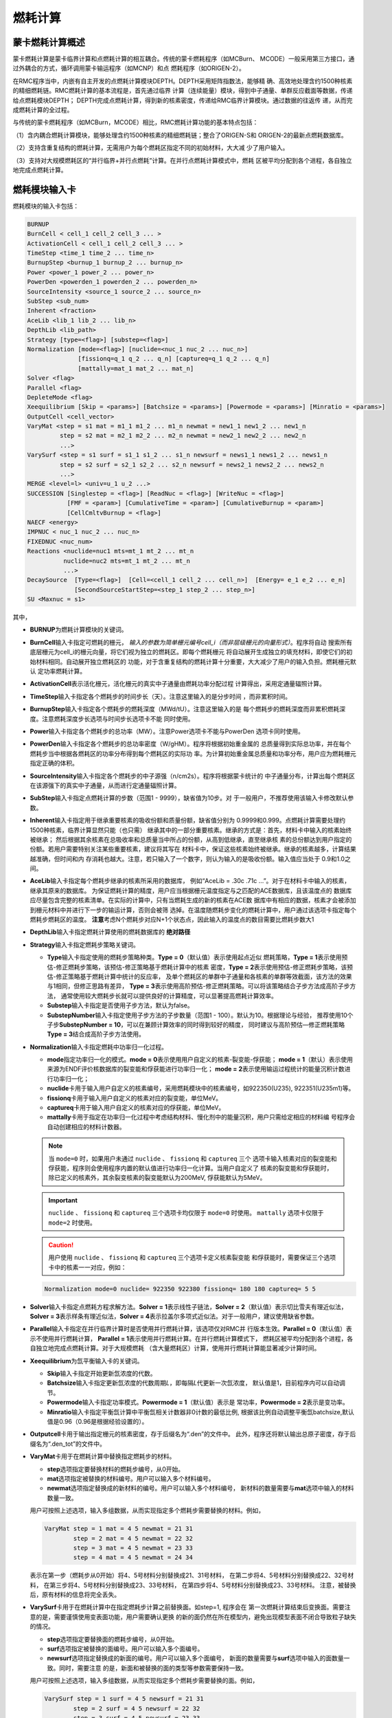 .. _section_burnup:

燃耗计算
==============

.. _section_burn_intro:

蒙卡燃耗计算概述
--------------------

蒙卡燃耗计算是蒙卡临界计算和点燃耗计算的相互耦合。传统的蒙卡燃耗程序（如MCBurn、
MCODE）一般采用第三方接口，通过外耦合的方式，循环调用蒙卡输运程序（如MCNP）和点
燃耗程序（如ORIGEN-2）。

在RMC程序当中，内嵌有自主开发的点燃耗计算模块DEPTH。DEPTH采用矩阵指数法，能够精
确、高效地处理含约1500种核素的精细燃耗链。RMC燃耗计算的基本流程是，首先通过临界
计算（连续能量）模块，得到中子通量、单群反应截面等数据，传递给点燃耗模块DEPTH；
DEPTH完成点燃耗计算，得到新的核素密度，传递给RMC临界计算模块。通过数据的往返传
递，从而完成燃耗计算的全过程。

与传统的蒙卡燃耗程序（如MCBurn，MCODE）相比，RMC燃耗计算功能的基本特点包括：

（1）含内耦合燃耗计算模块，能够处理含约1500种核素的精细燃耗链；整合了ORIGEN-S和
ORIGEN-2的最新点燃耗数据库。

（2）支持含重复结构的燃耗计算，无需用户为每个燃耗区指定不同的初始材料，大大减
少了用户输入。

（3）支持对大规模燃耗区的“并行临界+并行点燃耗”计算。在并行点燃耗计算模式中，燃耗
区被平均分配到各个进程，各自独立地完成点燃耗计算。

.. _section_burn_cards:

燃耗模块输入卡
------------------

燃耗模块的输入卡包括：

.. code-block:: none

    BURNUP
    BurnCell < cell_1 cell_2 cell_3 ... >
    ActivationCell < cell_1 cell_2 cell_3 ... >
    TimeStep <time_1 time_2 ... time_n>
    BurnupStep <burnup_1 burnup_2 ... burnup_n>
    Power <power_1 power_2 ... power_n>
    PowerDen <powerden_1 powerden_2 ... powerden_n>
    SourceIntensity <source_1 source_2 ... source_n>
    SubStep <sub_num>
    Inherent <fraction>
    AceLib <lib_1 lib_2 ... lib_n>
    DepthLib <lib_path>
    Strategy [type=<flag>] [substep=<flag>]
    Normalization [mode=<flag>] [nuclide=<nuc_1 nuc_2 ... nuc_n>] 
                  [fissionq=q_1 q_2 ... q_n] [captureq=q_1 q_2 ... q_n]
                  [mattally=mat_1 mat_2 ... mat_n]
    Solver <flag>
    Parallel <flag>
    DepleteMode <flag>
    Xeequilibrium [Skip = <params>] [Batchsize = <params>] [Powermode = <params>] [Minratio = <params>]
    OutputCell <cell_vector>
    VaryMat <step = s1 mat = m1_1 m1_2 ... m1_n newmat = new1_1 new1_2 ... new1_n
             step = s2 mat = m2_1 m2_2 ... m2_n newmat = new2_1 new2_2 ... new2_n
             ...>
    VarySurf <step = s1 surf = s1_1 s1_2 ... s1_n newsurf = news1_1 news1_2 ... news1_n
             step = s2 surf = s2_1 s2_2 ... s2_n newsurf = news2_1 news2_2 ... news2_n
             ...>
    MERGE <level=l> <univ=u_1 u_2 ...>
    SUCCESSION [Singlestep = <flag>] [ReadNuc = <flag>] [WriteNuc = <flag>]
               [FMF = <param>] [CumulativeTime = <param>] [CumulativeBurnup = <param>]
               [CellCmltvBurnup = <flag>]
    NAECF <energy>
    IMPNUC < nuc_1 nuc_2 ... nuc_n>
    FIXEDNUC <nuc_num>
    Reactions <nuclide=nuc1 mts=mt_1 mt_2 ... mt_n
              nuclide=nuc2 mts=mt_1 mt_2 ... mt_n
              ...>
    DecaySource  [Type=<flag>]  [Cell=<cell_1 cell_2 ... cell_n>]  [Energy= e_1 e_2 ... e_n]  
                 [SecondSourceStartStep=<step_1 step_2 ... step_n>]    
    SU <Maxnuc = s1>


其中，

-  **BURNUP**\ 为燃耗计算模块的关键词。

-  **BurnCell**\ 输入卡指定可燃耗的栅元，
   \ *输入的参数为简单栅元编号cell_i（而非层级栅元的向量形式）*\ 。程序将自动
   搜索所有底层栅元为cell_i的栅元向量，将它们视为独立的燃耗区。即每个燃耗栅元
   将自动展开生成独立的填充材料，即使它们的初始材料相同。自动展开独立燃耗区的
   功能，对于含重复结构的燃耗计算十分重要，大大减少了用户的输入负担。燃耗栅元默认
   定功率燃耗计算。

-  **ActivationCell**\ 表示活化栅元，活化栅元的真实中子通量由燃耗功率分配过程
   计算得出，采用定通量辐照计算。

-  **TimeStep**\ 输入卡指定各个燃耗步的时间步长（天）。注意这里输入的是分步时间
   ，而非累积时间。

-  **BurnupStep**\ 输入卡指定各个燃耗步的燃耗深度（MWd/tU）。注意这里输入的是
   每个燃耗步的燃耗深度而非累积燃耗深度。注意燃耗深度步长选项与时间步长选项卡不能
   同时使用。

-  **Power**\ 输入卡指定各个燃耗步的总功率（MW）。注意Power选项卡不能与PowerDen
   选项卡同时使用。

-  **PowerDen**\ 输入卡指定各个燃耗步的总功率密度（W/gHM）。程序将根据初始重金属的
   总质量得到实际总功率，并在每个燃耗步当中根据各燃耗区的功率分布得到每个燃耗区的实际功
   率。为计算初始重金属总质量和功率分布，用户应为燃耗栅元指定正确的体积。

-  **SourceIntensity**\ 输入卡指定各个燃耗步的中子源强（n/cm2s）。程序将根据蒙卡统计的
   中子通量分布，计算出每个燃耗区在该源强下的真实中子通量，从而进行定通量辐照计算。

-  **SubStep**\ 输入卡指定点燃耗计算的步数（范围1 - 9999），缺省值为10步。对
   于一般用户，不推荐使用该输入卡修改默认参数。

-  **Inherent**\ 输入卡指定用于继承重要核素的吸收份额和质量份额，缺省值分别为
   0.9999和0.999。点燃耗计算需要处理约1500种核素，临界计算显然只能（也只需）
   继承其中的一部分重要核素。继承的方式是：首先，材料卡中输入的核素始终被继承；
   然后根据其余核素在总吸收率和总质量当中所占的份额，从高到低继承，直至继承核
   素的总份额达到用户指定的份额。若用户需要特别关注某些重要核素，建议将其写在
   材料卡中，保证这些核素始终被继承。继承的核素越多，计算结果越准确，但时间和内
   存消耗也越大。注意，若只输入了一个数字，则认为输入的是吸收份额。输入值应当处于
   0.9和1.0之间。

-  **AceLib**\ 输入卡指定每个燃耗步继承的核素所采用的数据库，
   例如“AceLib = .30c .71c ...”。对于在材料卡中输入的核素，继承其原来的数据库。
   为保证燃耗计算的精度，用户应当根据栅元温度指定与之匹配的ACE数据库，且该温度点的
   数据库应尽量包含完整的核素清单。在实际的计算中，只有当燃耗生成的新的核素在ACE数
   据库中有相应的数据，核素才会被添加到栅元材料中并进行下一步的输运计算，否则会被筛
   选掉。在温度随燃耗步变化的燃耗计算中，用户通过该选项卡指定每个燃耗步燃耗区的温度。
   **注意**\ 考虑N个燃耗步对应N+1个状态点，因此输入的温度点的数目需要比燃耗步数大1

-  **DepthLib**\ 输入卡指定燃耗计算使用的燃耗数据库的 \ **绝对路径**\

-  **Strategy**\ 输入卡指定燃耗步策略关键词。

   -  **Type**\ 输入卡指定使用的燃耗步策略种类。\ **Type = 0**\ （默认值）表示使用起点近似
      燃耗策略，\ **Type = 1**\ 表示使用预估-修正燃耗步策略，该预估-修正策略基于燃耗计算中的核素
      密度，\ **Type = 2**\ 表示使用预估-修正燃耗步策略，该预估-修正策略基于燃耗计算中统计的反应率，
      及单个燃耗区的单群中子通量和各核素的单群等效截面，该方法的效果与1相同，但修正思路有差异，
      \ **Type = 3**\ 表示使用高阶预估-修正燃耗策略。可以将该策略结合子步方法成高阶子步方法，
      通常使用较大燃耗步长就可以提供良好的计算精度，可以显著提高燃耗计算效率。

   -  **Substep**\ 输入卡指定是否使用子步方法，默认为false。
   
   -  **SubstepNumber**\ 输入卡指定使用子步方法的子步数量（范围1 - 100）。默认为10。根据理论与经验，
      推荐使用10个子步\ **SubstepNumber = 10**\，可以在兼顾计算效率的同时得到较好的精度，
      同时建议与高阶预估—修正燃耗策略\ **Type = 3**\ 结合成高阶子步方法使用。

-  **Normalization**\ 输入卡指定燃耗中功率归一化过程。

   -  **mode**\ 指定功率归一化的模式。\ **mode = 0**\ 表示使用用户自定义的核素-裂变能-俘获能；
      \ **mode = 1**\ （默认）表示使用来源为ENDF评价核数据库的裂变能和俘获能进行功率归一化；
      \ **mode = 2**\ 表示使用输运过程统计的能量沉积计数进行功率归一化；

   -  **nuclide**\ 卡用于输入用户自定义的核素编号，采用燃耗模块中的核素编号，如922350(U235),
      922351(U235m1)等。

   -  **fissionq**\ 卡用于输入用户自定义的核素对应的裂变能，单位MeV。

   -  **captureq**\ 卡用于输入用户自定义的核素对应的俘获能，单位MeV。

   -  **mattally**\ 卡用于指定在功率归一化过程中考虑结构材料、慢化剂中的能量沉积，用户只需给定相应的材料编
      号程序会自动创建相应的材料计数器。


   .. note:: 当 ``mode=0`` 时，如果用户未通过 ``nuclide`` 、 ``fissionq`` 和 ``captureq`` 三个
      选项卡输入核素对应的裂变能和俘获能，程序则会使用程序内置的默认值进行功率归一化计算。当用户自定义了
      核素的裂变能和俘获能时，除已定义的核素外，其余裂变核素的裂变能默认为200MeV, 俘获能默认为5MeV。

   .. important:: ``nuclide`` 、 ``fissionq`` 和 ``captureq`` 三个选项卡均仅限于 ``mode=0`` 时使用。
      ``mattally`` 选项卡仅限于 ``mode=2`` 时使用。

   .. caution:: 用户使用 ``nuclide`` 、 ``fissionq`` 和 ``captureq`` 三个选项卡定义核素裂变能
      和俘获能时，需要保证三个选项卡中的核素一一对应，例如：

   .. code-block:: c
      
      Normalization mode=0 nuclide= 922350 922380 fissionq= 180 180 captureq= 5 5   
   

-  **Solver**\ 输入卡指定点燃耗方程求解方法。\ **Solver =
   1**\ 表示线性子链法，\ **Solver =
   2**\ （默认值）表示切比雪夫有理近似法，\ **Solver =
   3**\ 表示样条有理近似法，\ **Solver =
   4**\ 表示拉盖尔多项式近似法。对于一般用户，建议使用缺省参数。

-  **Parallel**\ 输入卡指定在并行临界计算时是否使用并行燃耗计算，该选项仅对RMC并
   行版本生效。\ **Parallel = 0**\ （默认值）表示不使用并行燃耗计算，
   \ **Parallel = 1**\ 表示使用并行燃耗计算。在并行燃耗计算模式下，
   燃耗区被平均分配到各个进程，各自独立地完成点燃耗计算。对于大规模燃耗
   （含大量燃耗区）计算，使用并行燃耗计算能显著减少计算时间。

-  **Xeequilibrium**\ 为氙平衡输入卡的关键词。

   -  **Skip**\ 输入卡指定开始更新氙浓度的代数。

   -  **Batchsize**\ 输入卡指定更新氙浓度的代数周期\ *L*\，即每隔\ *L*\ 代更新一次氙浓度，
      默认值是1，目前程序内可以自动调节。

   -  **Powermode**\ 输入卡指定功率模式。\ **Powermode = 1**\ （默认值）表示是
      常功率，\ **Powermode = 2**\ 表示是变功率。

   -  **Minratio**\ 输入卡指定平衡氙计算中平衡氙相关计数器非0计数的最低比例,
      根据该比例自动调整平衡氙batchsize,默认值是0.96（0.96是根据经验设置的）。

-  **Outputcell**\ 卡用于输出指定栅元的核素密度，存于后缀名为“.den”的文件中。
   此外，程序还将默认输出总原子密度，存于后缀名为“.den_tot”的文件中。

-  **VaryMat**\ 卡用于在燃耗计算中替换指定燃耗步的材料。
   
   -  **step**\ 选项指定要替换材料的燃耗步编号，从0开始。

   -  **mat**\ 选项指定被替换的材料编号。用户可以输入多个材料编号。

   -  **newmat**\ 选项指定替换成的新材料的编号。用户可以输入多个材料编号，
      新材料的数量需要与\ **mat**\ 选项中输入的材料数量一致。
   
   用户可按照上述选项，输入多组数据，从而实现指定多个燃耗步需要替换的材料。例如，

   .. code-block:: c
      
       VaryMat step = 1 mat = 4 5 newmat = 21 31
               step = 2 mat = 4 5 newmat = 22 32
               step = 3 mat = 4 5 newmat = 23 33
               step = 4 mat = 4 5 newmat = 24 34

   表示在第一步（燃耗步从0开始）将4、5号材料分别替换成21、31号材料，
   在第二步将4、5号材料分别替换成22、32号材料，
   在第三步将4、5号材料分别替换成23、33号材料，
   在第四步将4、5号材料分别替换成23、33号材料。
   注意，被替换后，原有材料的信息将完全丢失。

-  **VarySurf**\ 卡用于在燃耗计算中在指定燃耗步计算之前替换面。如step=1, 程序会在
   第一次燃耗计算结束后变换面。需要注意的是，需要谨慎使用变表面功能，用户需要确认更换
   的新的面仍然在所在模型内，避免出现模型表面不闭合导致粒子缺失的情况。
   
   -  **step**\ 选项指定要替换面的燃耗步编号，从0开始。

   -  **surf**\ 选项指定被替换的面编号。用户可以输入多个面编号。

   -  **newsurf**\ 选项指定替换成的新面的编号。用户可以输入多个面编号，
      新面的数量需要与\ **surf**\ 选项中输入的面数量一致。同时，需要注意
      的是，新面和被替换的面的类型等参数需要保持一致。
   
   用户可按照上述选项，输入多组数据，从而实现指定多个燃耗步需要替换的面。例如，

   .. code-block:: c
      
       VarySurf step = 1 surf = 4 5 newsurf = 21 31
               step = 2 surf = 4 5 newsurf = 22 32
               step = 3 surf = 4 5 newsurf = 23 33
               step = 4 surf = 4 5 newsurf = 24 34

   表示在第一步（燃耗步从0开始）将4、5号面分别替换成21、31号面，
   在第二步将4、5号面分别替换成22、32号面，
   在第三步将4、5号面分别替换成23、33号面，
   在第四步将4、5号面分别替换成23、33号面。
   注意，被替换后，原有面的信息将完全丢失。

-  **MERGE**\ 卡用于指定进行燃耗区合并的空间<universe>的几何层级<level>，
   以及指定进行燃耗区合并的空间号<univ>。
   注意：“Universe 0” 空间对应的几何层级level = 0，以此类推。燃耗区合并功能可以
   针对普通压水堆和随机介质模型。MERGE功能只能合并同一层级的多个Universe。

-  **DEPLETEMODE**\ 卡用于指定燃耗区的计算模式，\**DEPLETEMODE = 0**\表示纯衰变，
   \**DEPLETEMODE = 1**\ 表示定通量计算，\**DEPLETEMODE = 2**\ 表示定功率计算
   （默认)。需要注意的是，在输运-燃耗-活化耦合计算中，燃耗区默认采用定功率模式，活化区默认
   采用定通量模式。

-  **SUCCESSION**\ 此关键词下的所有选项全部为控制燃耗接续计算的高级选项，由RMC程序自动生成，
   或由脚本自动处理，不建议用户手动输入。

   - **Singlestep**\ 表示是否仅完成一次\ **临界+燃耗**\ 计算。该选项用于燃耗
     接续计算中，开启后，即便用户输入了多个燃耗步，RMC也仅完成第0步的临界和点燃耗计算。

   - **ReadNuc**\ 用于读取上个燃耗步计算所生成的点燃耗计算的核素密度。
     0表示不读取（默认值），1表示读取。在当前版本中，只有上个燃耗步的点燃耗计算向
     **.State.h5**\ 文件输出了点燃耗计算的核素密度后（通过\ **Print**\ 
     中\ **inpfile**\ 开启）即上一步开启了\ **WriteNuc**\功能，当前燃耗步才可以
     读取相关信息。

   - **WriteNuc**\ 用于输出当前燃耗步计算所生成的的核素（燃耗数据库中所有的核素）密度
     到.State.h5文件中。0表示不输出（默认值），1表示输出。该功能仅在用户需要使用燃耗接
     续计算功能，同时需要读取所有燃耗核素时建议开启。需要注意的是，目前的点燃耗核素接续功
     能与换料计算不兼容。

   - **FMF**\ 通量（功率）倍增因子，等于实际功率/蒙卡统计释热。用于开启氙平衡模型时的燃耗接续计算，
     该值由RMC程序在生成接续计算输入卡时计算得到。

   - **CUMULATIVETIME**\ 用于开启氙平衡模型时的燃耗接续计算，表示当前燃耗步之前已经燃耗的总时间。
     该值由RMC程序在生成接续计算输入卡时计算得到。

   - **CUMULATIVEBURNUP**\ 用于单步燃耗接续计算，表示当前燃耗步之前已经燃耗的燃耗深度。
     该值由RMC程序在生成接续计算输入卡时计算得到。

   - **CELLCMLTVBURNUP**\ 用于单步燃耗接续计算，控制读取inp.State.h5文件中前一个燃耗步输出的
     栅元燃耗信息。0（默认值）表示不读取，1（表示读取）。在单循环接续计算中，该功能由程序自动控制。
     需要注意的是，栅元燃耗深度接续与换料计算存在兼容性问题，用户在换料计算中，需要手动将接续文件中的
     该选项卡置0。

-  **NAECF**\ 卡用于指定所有燃耗栅元的中子平均能量。0(默认值)表示所有燃耗栅元的中子平均能量采用
   临界计算tally的结果。-1表示所有燃耗栅元中子平均能量强制为0.0253eV，-2表示所有燃耗栅元中子平均
   能量强制为2MeV,-3表示所有燃耗栅元中子平均能量为14MeV。如果用户输入的值大于0,表示所有燃耗栅元的
   中子平均能量为用户指定的输入。注：中子平均能量主要用于调整裂变产物产额。

-  **IMPNUC**\ 卡用于在点燃耗计算和临界计算耦合过程中对于燃耗计算的核素进行筛选，核素ID为燃耗计算
   中的核素ID，如922350。位于该卡中的所有核素将被强制筛选至临界计算的材料中去。

-  **FIXEDNUC**\ 卡用于在点燃耗计算和临界计算耦合过程中控制被筛选进入临界计算的栅元核素的数目。在
   筛选过程中，程序会根据吸收反应率或核素密度（参考\ **Inherent**\卡）对核素进行筛选，该卡会在达到
   指定数量后，抛弃剩下的核素，用于提高临界计算的速度。

-  **Reactions**\ 表示需要统计某些核素的反应道的反应道。在燃耗计算中，默认统计(n,g), (n,2n), 
   (n,3n), (n,f), (n,a), (n,p)在内的六种反应道截面，而在活化计算中，由于某些核素存在比较重要
   的反应道，如Li6的(n,t)反应，需要对该种反应进行单独统计。

   - **Nuclide**\ 表示核素的编号，如92235， 1001。

   - **Mts**\ 表示反应道编号，如18((n,f))， 102((n,g)), 103((n,p)), 105((n,t))等

   用户可按照上述选项，输入多个核素及对应的反应类型，从而实现不同核素多个反应道的截面统计功能.如：

   .. code-block:: c
      
       Reactions nuclide=92235 mts=102 16 17 18
               nuclide=3006 mts=102 16 107 103 105
   
   .. note:: 用户通过 ``Reactions`` 选项卡指定的核素及需要统计的反应道，适用于所有燃耗区。
      随着统计反应道数目的增多，程序的计算时间也会相应增加，因此需要谨慎使用。

-  **DecaySource**\ 表示需要统计的衰变源源强及能谱

   - **Type**\ 表示需要统计的衰变源类型，默认为1。目前只支持衰变Gamma谱的统计功能，即type=1。

   - **Cell**\ 表示栅元编号，\ *输入的参数为用户定义的简单栅元编号cell_i（而非层级栅元的向量形式）* \ ，
     程序将根据输入的编号自动展开并输出相应栅元的衰变源能谱及强度。

   - **Energy**\ 表示离散能量，单位是MeV，该能量由用户自定义。

     .. caution:: 用户定义的离散能量必须是一个递增的数列，否则计算结果将会出现错误。

   - **SecondSourceStartStep**\ 表示进行二次源强计算开始的燃耗步，即以统计出的每个燃耗点的每个栅元中的衰变源为
     固定源模式下的初始源，该模块需要用户在临界-燃耗计算输入卡中额外写入 \ **FixedSource**\控制模块，以及需要的
     \ **Physics**\ 卡，通过python模块调用计算，程序会将临界模式下统计出来的衰变源生成固定源模式下的初始源，并进
     行后续二次源强分布计算。

     .. important:: C++模块不支持 ``SecondSourceStartStep`` 卡的读取，如需使用两步法计算二次源强，必须使用RMC
      的python模块。

   用户可按照上述选项，统计指定栅元内的衰变源，并通过指定二次固定源计算模式，进行如二次中子源源强等的计算。


-  **SU**\ 卡用于在燃耗计算中开启不确定度分析功能，使用该选项时无需添加Adjoint输入卡，计算过程中默认
   从协方差数据库中读取可进行敏感性与不确定度分析的核素和反应类型。通过**Maxnuc**选项可以设置每个燃耗
   步中，每个燃耗区最多参与SU分析的核素数目，程序将选择点燃耗计算后最重要的s1个核素参与不确定度计算。
   计算结束后在.Uncertainty文件中输出各燃耗步keff的不确定度，在burn.den.unc文件中输出各燃耗步核
   素密度的不确定度。

RMC燃耗计算时间项支持燃耗深度步长、时间步长输入，功率项支持总功率、功率密度输入各两种方式，
时间项和功率项可以互相配合使用（但燃耗深度和时间步长，总功率和功率密度不能同时使用）。从
实际的应用上来说，燃耗深度+总功率的输入方式更适用于反应堆全堆多循环计算。

需要指出的是，对于燃耗计算，蒙卡临界计算过程中统计大量的反应率，耗时较长；对于
大规模燃耗计算（燃耗区多达上千甚至上万），点燃耗计算本身的耗时也很长。因此，
推荐用户采用并行版本RMC计算燃耗问题，并在必要时开启并行燃耗模式
（\ **Parallel = 1**\ ）。

理论上，RMC燃耗计算支持任意数量的燃耗区，但实际上受限于计算机硬件。实测表明，
含10000个燃耗区的燃耗计算大约需要耗费1.5G内存，在此基础上每增加10000个燃耗区约
增加1G内存。

.. _section_burn_example:

燃耗模块输入示例
--------------------

PWR栅元燃耗算例
~~~~~~~~~~~~~~~~~~~~~

PWR栅元燃耗算例只包含一个燃耗区，即栅元3，温度为293.6K。燃耗历史总计包括72个燃
耗步，每个燃耗步的功率密度为30W/gHM，燃耗步长分别
为“3.333333 13.333333 16.666667 33.333333\*69”天，对应的累积燃耗深度
为“0.1 0.5 1.0 2.0 ... 70.0”MWD/KgHM。

|

.. code-block:: c
  :caption: PWR栅元燃耗输入
  :name: pwrpin_burn_input

  ////// Burnup calculation of PWR pin. SHE Ding 2012-07-01 //////
  UNIVERSE 0
  cell 3 -1 mat = 1 vol = 1.0        // Fuel
  cell 4 1 & -2 mat = 3              // Air
  cell 5 2 & -3 mat = 4              // Zr
  cell 6 3 & 4 & -5 & 6 & -7 mat = 5 // water

  SURFACE
  surf 1 cz 0.4096
  surf 2 cz 0.4178
  surf 3 cz 0.4750
  surf 4 px -0.63 bc = 1
  surf 5 px 0.63  bc = 1
  surf 6 py -0.63 bc = 1
  surf 7 py 0.63  bc = 1

  MATERIAL
  mat 1 -10.196
      92235.30c 6.9100E-03
      92238.30c 2.2062E-01
      8016.30c 4.5510E-01
      34079.30c 1.0E-25 36083.30c 1.0E-25 36085.30c 1.0E-25
      38089.30c 1.0E-25 38090.30c 1.0E-25 39091.30c 1.0E-25
      40093.30c 1.0E-25 40094.30c 1.0E-25 40095.30c 1.0E-25
      40096.30c 1.0E-25 42095.30c 1.0E-25 42098.30c 1.0E-25
      42099.30c 1.0E-25 42100.30c 1.0E-25 43099.30c 1.0E-25
      44101.30c 1.0E-25 44102.30c 1.0E-25 44103.30c 1.0E-25
      44105.30c 1.0E-25 44106.30c 1.0E-25 45103.30c 1.0E-25
      45105.30c 1.0E-25 47109.30c 1.0E-25 47510.30c 1.0E-25
      47111.30c 1.0E-25 50126.30c 1.0E-25 51125.30c 1.0E-25
      51126.30c 1.0E-25 52527.30c 1.0E-25 52529.30c 1.0E-25
      53127.30c 1.0E-25 53129.30c 1.0E-25 53131.30c 1.0E-25
      53135.30c 1.0E-25 54131.30c 1.0E-25 54133.30c 1.0E-25
      54134.30c 1.0E-25 54135.30c 1.0E-25 54136.30c 1.0E-25
      55133.30c 1.0E-25 55134.30c 1.0E-25 55135.30c 1.0E-25
      55136.30c 1.0E-25 55137.30c 1.0E-25 56138.30c 1.0E-25
      56140.30c 1.0E-25 57139.30c 1.0E-25 57140.30c 1.0E-25
      58141.30c 1.0E-25 58142.30c 1.0E-25 58143.30c 1.0E-25
      58144.30c 1.0E-25 59143.30c 1.0E-25 60143.30c 1.0E-25
      60144.30c 1.0E-25 60145.30c 1.0E-25 60147.30c 1.0E-25
      60148.30c 1.0E-25 61147.30c 1.0E-25 61148.30c 1.0E-25
      61548.30c 1.0E-25 61149.30c 1.0E-25 62147.30c 1.0E-25
      62148.30c 1.0E-25 62149.30c 1.0E-25 62150.30c 1.0E-25
      62151.30c 1.0E-25 62152.30c 1.0E-25 63153.30c 1.0E-25
      63154.30c 1.0E-25 63155.30c 1.0E-25 63156.30c 1.0E-25
      64155.30c 1.0E-25 64157.30c 1.0E-25 92234.30c 1.0E-25
      92236.30c 1.0E-25 92237.30c 1.0E-25 92239.30c 1.0E-25
      92240.30c 1.0E-25 93236.30c 1.0E-25 93237.30c 1.0E-25
      93238.30c 1.0E-25 93239.30c 1.0E-25 94238.30c 1.0E-25
      94239.30c 1.0E-25 94240.30c 1.0E-25 94241.30c 1.0E-25
      94242.30c 1.0E-25 94243.30c 1.0E-25 94244.30c 1.0E-25
      95241.30c 1.0E-25 95242.30c 1.0E-25 95642.30c 1.0E-25
      95243.30c 1.0E-25 95244.30c 1.0E-25 96242.30c 1.0E-25
      96243.30c 1.0E-25 96244.30c 1.0E-25 96245.30c 1.0E-25
      96246.30c 1.0E-25 96247.30c 1.0E-25 96248.30c 1.0E-25
      96249.30c 1.0E-25 97249.30c 1.0E-25 97250.30c 1.0E-25
      98249.30c 1.0E-25 98250.30c 1.0E-25 98251.30c 1.0E-25
  mat 3 -0.001
      8016.30c 3.76622E-5
  mat 4 -6.550
      40000.60c -98.2
      50000.42c -1.5
      26000.55c -0.12
      24000.50c -0.1
      28000.50c -0.05
      8016.30c -0.13
  mat 5 9.9977E-02
      1001.30c 6.6643E-02
      8016.30c 3.3334E-02
  sab 5 lwtr.60t

  CRITICALITY
  PowerIter population = 5000 30 230 // keff0 = 1.0
  InitSrc point = 0 0 0

  BURNUP
  BurnCell 3
  TimeStep 3.333333 13.333333 16.666667 33.333333*69
  PowerDen 30*72
  Substep 10
  Inherent 0.9999
  AceLib .30c
  outputcell 3



PWR组件燃耗算例
~~~~~~~~~~~~~~~~~~~~~

:numref:`pwrassem_burn_input` 是PWR17×17组件燃耗算例，包含264个燃耗区，
采用并行燃耗计算模式（在并行调用
情况下生效）。输出四个角点位置的燃料栅元内的核素密度。该算例需要的计算量较大，推
荐使用并行机完成计算。

|

.. code-block:: c
  :caption: PWR组件燃耗输入
  :name: pwrassem_burn_input

  ////// Burnup calculation of PWR 17\*17 assembly. SHE Ding 2012-07-01 //////
  UNIVERSE 0
  CELL 1 6 & -7 & 8 & -9 mat = 0 Fill = 8 // Assembly inside
  CELL 2 -6 : 7 : -8 : 9 mat = 0 void = 1 // Assembly outside

  UNIVERSE 8 lat = 1 pitch = 1.26 1.26 1 scope = 17 17 1 fill =
             1 1 1 1 1 1 1 1 1 1 1 1 1 1 1 1 1
             1 1 1 1 1 1 1 1 1 1 1 1 1 1 1 1 1
             1 1 1 1 1 5 1 1 5 1 1 5 1 1 1 1 1
             1 1 1 5 1 1 1 1 1 1 1 1 1 5 1 1 1
             1 1 1 1 1 1 1 1 1 1 1 1 1 1 1 1 1
             1 1 5 1 1 5 1 1 5 1 1 5 1 1 5 1 1
             1 1 1 1 1 1 1 1 1 1 1 1 1 1 1 1 1
             1 1 1 1 1 1 1 1 1 1 1 1 1 1 1 1 1
             1 1 5 1 1 5 1 1 5 1 1 5 1 1 5 1 1
             1 1 1 1 1 1 1 1 1 1 1 1 1 1 1 1 1
             1 1 1 1 1 1 1 1 1 1 1 1 1 1 1 1 1
             1 1 5 1 1 5 1 1 5 1 1 5 1 1 5 1 1
             1 1 1 1 1 1 1 1 1 1 1 1 1 1 1 1 1
             1 1 1 5 1 1 1 1 1 1 1 1 1 5 1 1 1
             1 1 1 1 1 5 1 1 5 1 1 5 1 1 1 1 1
             1 1 1 1 1 1 1 1 1 1 1 1 1 1 1 1 1
             1 1 1 1 1 1 1 1 1 1 1 1 1 1 1 1 1

  UNIVERSE 1 move = 0.63 0.63 0 // Fuel rod
  cell 3 -1 mat = 1 inner = 1 tmp = 300 // Fuel
  cell 4 1 & -2 mat = 3 inner = 1 // Air
  cell 5 2 & -3 mat = 4 inner = 1 // Zr
  cell 6 3 mat = 5 // water

  UNIVERSE 5 move = 0.63 0.63 0 // Guide tube
  cell 7 -4 mat = 5 inner = 1 // water
  cell 8 4 & -5 mat = 4 inner = 1 // Air
  cell 9 5 mat = 5 // water

  SURFACE
  surf 1 cz 0.4096
  surf 2 cz 0.4178
  surf 3 cz 0.4750
  surf 4 cz 0.5690
  surf 5 cz 0.6147
  surf 6 px 0 bc = 1
  surf 7 px 21.42 bc = 1
  surf 8 py 0 bc = 1
  surf 9 py 21.42 bc = 1

  MATERIAL
  mat 1 -10.196
      92235.30c 6.9100E-03
      92238.30c 2.2062E-01
      8016.30c 4.5510E-01
      34079.30c 1.0E-25 36083.30c 1.0E-25 36085.30c 1.0E-25
      38089.30c 1.0E-25 38090.30c 1.0E-25 39091.30c 1.0E-25
      40093.30c 1.0E-25 40094.30c 1.0E-25 40095.30c 1.0E-25
      40096.30c 1.0E-25 42095.30c 1.0E-25 42098.30c 1.0E-25
      42099.30c 1.0E-25 42100.30c 1.0E-25 43099.30c 1.0E-25
      44101.30c 1.0E-25 44102.30c 1.0E-25 44103.30c 1.0E-25
      44105.30c 1.0E-25 44106.30c 1.0E-25 45103.30c 1.0E-25
      45105.30c 1.0E-25 47109.30c 1.0E-25 47510.30c 1.0E-25
      47111.30c 1.0E-25 50126.30c 1.0E-25 51125.30c 1.0E-25
      51126.30c 1.0E-25 52527.30c 1.0E-25 52529.30c 1.0E-25
      53127.30c 1.0E-25 53129.30c 1.0E-25 53131.30c 1.0E-25
      53135.30c 1.0E-25 54131.30c 1.0E-25 54133.30c 1.0E-25
      54134.30c 1.0E-25 54135.30c 1.0E-25 54136.30c 1.0E-25
      55133.30c 1.0E-25 55134.30c 1.0E-25 55135.30c 1.0E-25
      55136.30c 1.0E-25 55137.30c 1.0E-25 56138.30c 1.0E-25
      56140.30c 1.0E-25 57139.30c 1.0E-25 57140.30c 1.0E-25
      58141.30c 1.0E-25 58142.30c 1.0E-25 58143.30c 1.0E-25
      58144.30c 1.0E-25 59143.30c 1.0E-25 60143.30c 1.0E-25
      60144.30c 1.0E-25 60145.30c 1.0E-25 60147.30c 1.0E-25
      60148.30c 1.0E-25 61147.30c 1.0E-25 61148.30c 1.0E-25
      61548.30c 1.0E-25 61149.30c 1.0E-25 62147.30c 1.0E-25
      62148.30c 1.0E-25 62149.30c 1.0E-25 62150.30c 1.0E-25
      62151.30c 1.0E-25 62152.30c 1.0E-25 63153.30c 1.0E-25
      63154.30c 1.0E-25 63155.30c 1.0E-25 63156.30c 1.0E-25
      64155.30c 1.0E-25 64157.30c 1.0E-25 92234.30c 1.0E-25
      92236.30c 1.0E-25 92237.30c 1.0E-25 92239.30c 1.0E-25
      92240.30c 1.0E-25 93236.30c 1.0E-25 93237.30c 1.0E-25
      93238.30c 1.0E-25 93239.30c 1.0E-25 94238.30c 1.0E-25
      94239.30c 1.0E-25 94240.30c 1.0E-25 94241.30c 1.0E-25
      94242.30c 1.0E-25 94243.30c 1.0E-25 94244.30c 1.0E-25
      95241.30c 1.0E-25 95242.30c 1.0E-25 95642.30c 1.0E-25
      95243.30c 1.0E-25 95244.30c 1.0E-25 96242.30c 1.0E-25
      96243.30c 1.0E-25 96244.30c 1.0E-25 96245.30c 1.0E-25
      96246.30c 1.0E-25 96247.30c 1.0E-25 96248.30c 1.0E-25
      96249.30c 1.0E-25 97249.30c 1.0E-25 97250.30c 1.0E-25
      98249.30c 1.0E-25 98250.30c 1.0E-25 98251.30c 1.0E-25
  mat 3 -0.001
      8016.30c 3.76622E-5
  mat 4 -6.550
      40000.60c -98.2
  mat 5 9.9977E-02
      1001.30c 6.6643E-02
      8016.30c 3.3334E-02
  sab 5 lwtr.60t

  CRITICALITY
  PowerIter population = 2000 50 300 // keff0 = 1.0
  InitSrc point = 0.63 0.63 0

  BURNUP
  BurnCell 3
  TimeStep 3.333333 13.333333 16.666667 33.333333*69
  PowerDen 30*72
  Substep 10
  Inherent 0.9999
  AceLib .30c
  Strategy type=0
  Parallel 1
  Solver 2
  outputcell 1 > 1 > 3
             1 > 17 > 3
             1 > 273 > 3
             1 > 289 > 3

  PRINT
  mat 0
  csTally 0



PWR堆芯燃耗算例
~~~~~~~~~~~~~~~~~~~~~

.. figure:: media/burnup_core.png
   :name: burnup_core_fig

   PWR堆芯布置图

压水堆二维堆芯包括193个燃料组件，组件外围为水反射层，堆芯半径（含反射层）为187.6
cm。燃料组件为17×17结构，含264根燃料棒和25个水通道。根据UO\ :sub:`2`\ 燃料富集度
的不同，燃料组件分为3.1%、2.6%和2.1%三种不同类型。堆芯内的燃料组件按照
对称方式布置，如 :numref:`burnup_core_fig` 所示。燃耗历史总计包括41个燃耗步，
每个燃耗步的功率密度
为30W/gHM，累积燃耗深度为20 MWD/KgHM。

|

.. code-block:: c
  :caption: PWR堆芯燃耗输入
  :name: pwr_core_burn_input

  /////// PWR core burnup calculation SHE Ding 2013-07-01 /////////////
  Universe 0
  cell 1 -9 fill = 11 //core inside
  cell 2 9 mat=0 void = 1 //core outside

  UNIVERSE 11 move= -224.91 -224.91 0 lat=1 pitch=21.42 21.42 1 scope=21 21 1 fill=
      8 8 8 8 8 8 8 8 8 8 8 8 8 8 8 8 8 8 8 8 8
      8 8 8 8 8 8 8 8 8 8 8 8 8 8 8 8 8 8 8 8 8
      8 8 8 8 8 8 8 8 8 8 8 8 8 8 8 8 8 8 8 8 8
      8 8 8 8 8 8 8 1 1 1 1 1 1 1 8 8 8 8 8 8 8
      8 8 8 8 8 1 1 1 3 1 3 1 3 1 1 1 8 8 8 8 8
      8 8 8 8 1 1 2 3 2 3 2 3 2 3 2 1 1 8 8 8 8
      8 8 8 8 1 2 2 2 3 2 3 2 3 2 2 2 1 8 8 8 8
      8 8 8 1 1 3 2 3 2 3 2 3 2 3 2 3 1 1 8 8 8
      8 8 8 1 3 2 3 2 3 2 3 2 3 2 3 2 3 1 8 8 8
      8 8 8 1 1 3 2 3 2 3 2 3 2 3 2 3 1 1 8 8 8
      8 8 8 1 3 2 3 2 3 2 3 2 3 2 3 2 3 1 8 8 8
      8 8 8 1 1 3 2 3 2 3 2 3 2 3 2 3 1 1 8 8 8
      8 8 8 1 3 2 3 2 3 2 3 2 3 2 3 2 3 1 8 8 8
      8 8 8 1 1 3 2 3 2 3 2 3 2 3 2 3 1 1 8 8 8
      8 8 8 8 1 2 2 2 3 2 3 2 3 2 2 2 1 8 8 8 8
      8 8 8 8 1 1 2 3 2 3 2 3 2 3 2 1 1 8 8 8 8
      8 8 8 8 8 1 1 1 3 1 3 1 3 1 1 1 8 8 8 8 8
      8 8 8 8 8 8 8 1 1 1 1 1 1 1 8 8 8 8 8 8 8
      8 8 8 8 8 8 8 8 8 8 8 8 8 8 8 8 8 8 8 8 8
      8 8 8 8 8 8 8 8 8 8 8 8 8 8 8 8 8 8 8 8 8
      8 8 8 8 8 8 8 8 8 8 8 8 8 8 8 8 8 8 8 8 8

  UNIVERSE 1 lat=1 pitch=1.26 1.26 1 scope=17 17 1 fill=
      10 10 10 10 10 10 10 10 10 10 10 10 10 10 10 10 10
      10 10 10 10 10 10 10 10 10 10 10 10 10 10 10 10 10
      10 10 10 10 10 40 10 10 40 10 10 40 10 10 10 10 10
      10 10 10 40 10 10 10 10 10 10 10 10 10 40 10 10 10
      10 10 10 10 10 10 10 10 10 10 10 10 10 10 10 10 10
      10 10 40 10 10 40 10 10 40 10 10 40 10 10 40 10 10
      10 10 10 10 10 10 10 10 10 10 10 10 10 10 10 10 10
      10 10 10 10 10 10 10 10 10 10 10 10 10 10 10 10 10
      10 10 40 10 10 40 10 10 40 10 10 40 10 10 40 10 10
      10 10 10 10 10 10 10 10 10 10 10 10 10 10 10 10 10
      10 10 10 10 10 10 10 10 10 10 10 10 10 10 10 10 10
      10 10 40 10 10 40 10 10 40 10 10 40 10 10 40 10 10
      10 10 10 10 10 10 10 10 10 10 10 10 10 10 10 10 10
      10 10 10 40 10 10 10 10 10 10 10 10 10 40 10 10 10
      10 10 10 10 10 40 10 10 40 10 10 40 10 10 10 10 10
      10 10 10 10 10 10 10 10 10 10 10 10 10 10 10 10 10
      10 10 10 10 10 10 10 10 10 10 10 10 10 10 10 10 10

  UNIVERSE 2 lat=1 pitch=1.26 1.26 1 scope=17 17 1 fill=
      20 20 20 20 20 20 20 20 20 20 20 20 20 20 20 20 20
      20 20 20 20 20 20 20 20 20 20 20 20 20 20 20 20 20
      20 20 20 20 20 40 20 20 40 20 20 40 20 20 20 20 20
      20 20 20 40 20 20 20 20 20 20 20 20 20 40 20 20 20
      20 20 20 20 20 20 20 20 20 20 20 20 20 20 20 20 20
      20 20 40 20 20 40 20 20 40 20 20 40 20 20 40 20 20
      20 20 20 20 20 20 20 20 20 20 20 20 20 20 20 20 20
      20 20 20 20 20 20 20 20 20 20 20 20 20 20 20 20 20
      20 20 40 20 20 40 20 20 40 20 20 40 20 20 40 20 20
      20 20 20 20 20 20 20 20 20 20 20 20 20 20 20 20 20
      20 20 20 20 20 20 20 20 20 20 20 20 20 20 20 20 20
      20 20 40 20 20 40 20 20 40 20 20 40 20 20 40 20 20
      20 20 20 20 20 20 20 20 20 20 20 20 20 20 20 20 20
      20 20 20 40 20 20 20 20 20 20 20 20 20 40 20 20 20
      20 20 20 20 20 40 20 20 40 20 20 40 20 20 20 20 20
      20 20 20 20 20 20 20 20 20 20 20 20 20 20 20 20 20
      20 20 20 20 20 20 20 20 20 20 20 20 20 20 20 20 20

  UNIVERSE 3 lat=1 pitch=1.26 1.26 1 scope=17 17 1 fill=
      30 30 30 30 30 30 30 30 30 30 30 30 30 30 30 30 30
      30 30 30 30 30 30 30 30 30 30 30 30 30 30 30 30 30
      30 30 30 30 30 40 30 30 40 30 30 40 30 30 30 30 30
      30 30 30 40 30 30 30 30 30 30 30 30 30 40 30 30 30
      30 30 30 30 30 30 30 30 30 30 30 30 30 30 30 30 30
      30 30 40 30 30 40 30 30 40 30 30 40 30 30 40 30 30
      30 30 30 30 30 30 30 30 30 30 30 30 30 30 30 30 30
      30 30 30 30 30 30 30 30 30 30 30 30 30 30 30 30 30
      30 30 40 30 30 40 30 30 40 30 30 40 30 30 40 30 30
      30 30 30 30 30 30 30 30 30 30 30 30 30 30 30 30 30
      30 30 30 30 30 30 30 30 30 30 30 30 30 30 30 30 30
      30 30 40 30 30 40 30 30 40 30 30 40 30 30 40 30 30
      30 30 30 30 30 30 30 30 30 30 30 30 30 30 30 30 30
      30 30 30 40 30 30 30 30 30 30 30 30 30 40 30 30 30
      30 30 30 30 30 40 30 30 40 30 30 40 30 30 30 30 30
      30 30 30 30 30 30 30 30 30 30 30 30 30 30 30 30 30
      30 30 30 30 30 30 30 30 30 30 30 30 30 30 30 30 30

  UNIVERSE 8
  cell 3 -6 mat = 5 tmp = 300
  cell 4 6 mat = 5 tmp = 300

  UNIVERSE 10 move = 0.63 0.63 0          // 3.1% Fuel rod
  cell 13 -1 mat = 10 inner = 1 tmp = 300 // Fuel
  cell 14 1 & -2 mat = 3 inner = 1        // Air
  cell 15 2 & -3 mat = 4 inner = 1        // Zr
  cell 16 3 mat = 5 tmp = 300             // water

  UNIVERSE 20 move = 0.63 0.63 0          // 2.6% Fuel rod
  cell 23 -1 mat = 20 inner = 1 tmp = 300 // Fuel
  cell 24 1 & -2 mat = 3 inner = 1        // Air
  cell 25 2 & -3 mat = 4 inner = 1        // Zr
  cell 26 3 mat = 5 tmp = 300             // water

  UNIVERSE 30 move = 0.63 0.63 0          // 2.1% Fuel rod
  cell 33 -1 mat = 30 inner = 1 tmp = 300 // Fuel
  cell 34 1 & -2 mat = 3 inner = 1        // Air
  cell 35 2 & -3 mat = 4 inner = 1        // Zr
  cell 36 3 mat = 5 tmp = 300             // water

  UNIVERSE 40 move = 0.63 0.63 0          // Guide tube
  cell 7 -4 mat = 5 inner = 1 tmp = 300   // water
  cell 8 4 & -5 mat = 4 inner = 1         // Air
  cell 9 5 mat = 5 tmp = 300              // water

  Surface
  surf 1 cz 0.4096
  surf 2 cz 0.4178
  surf 3 cz 0.4750
  surf 4 cz 0.5690
  surf 5 cz 0.6147
  surf 6 cz 900
  surf 9 cz 187.6 bc = 1

  Material
  mat 10 -10.2                            // 3.1%
      92235.30c 7.1421E-04
      92238.30c 2.2044E-02
      8016.30c 4.5515E-02
      54134.30c 1.0E-25
      54135.30c 1.0E-25
      54136.30c 1.0E-25
  mat 20 -10.2                            // 2.6%
      92235.30c 5.9902E-04
      92238.30c 2.2157E-02
      8016.30c 4.5513E-02
      54134.30c 1.0E-25
      54135.30c 1.0E-25
      54136.30c 1.0E-25
  mat 30 -10.2                            // 2.1 %
      92235.30c 4.8383E-04
      92238.30c 2.2271E-02
      8016.30c 4.5510E-02
      54134.30c 1.0E-25
      54135.30c 1.0E-25
      54136.30c 1.0E-25
  mat 3 -0.001
      8016.30c 3.76622E-5
  mat 4 -6.550
      40000.60c -98.2
  mat 5 -1.0034
      1001.30c 6.66E-02
      8016.30c 3.33E-02
  sab 5 lwtr.60t

  Criticality
  poweriter keff0=1.0 population = 500000 200 500 batch = 10
  initsrc cyl/z = 0 0 166 -1 1

  BURNUP
  BurnCell 13 23 33
  TimeStep 3.333333 13.333333 16.666667*39
  PowerDen 30 *41
  Substep 2
  Inherent 0.999 0.999
  AceLib .30c
  Strategy type=1
  Parallel 1
  Solver 2

  PRINT
  cstally 0
  mat 0


|


随机介质栅元燃耗算例
~~~~~~~~~~~~~~~~~~~~~~~~~~~

随机介质栅元燃耗算例是在 :numref:`explicit_model` 的基础上进一步计算燃耗。
需要添加的燃耗部分输入卡如下：



.. code-block:: c
  :caption: 随机介质栅元燃耗算例
  :name: implicit_model

    ///////////// Array15 Implicit Model PF=0.32 /////////////
    BURNUP
    BurnCell    60
    TimeStep    1 4 5 10*4 30*5 50*4 150*6
    PowerDen       31.9713*22
    Substep     10
    Inherent    0.9999
    AceLib      .30c
    Strategy    type=0
    Parallel    1
    Solver      2
    MERGE       level = 2 univ = 5

